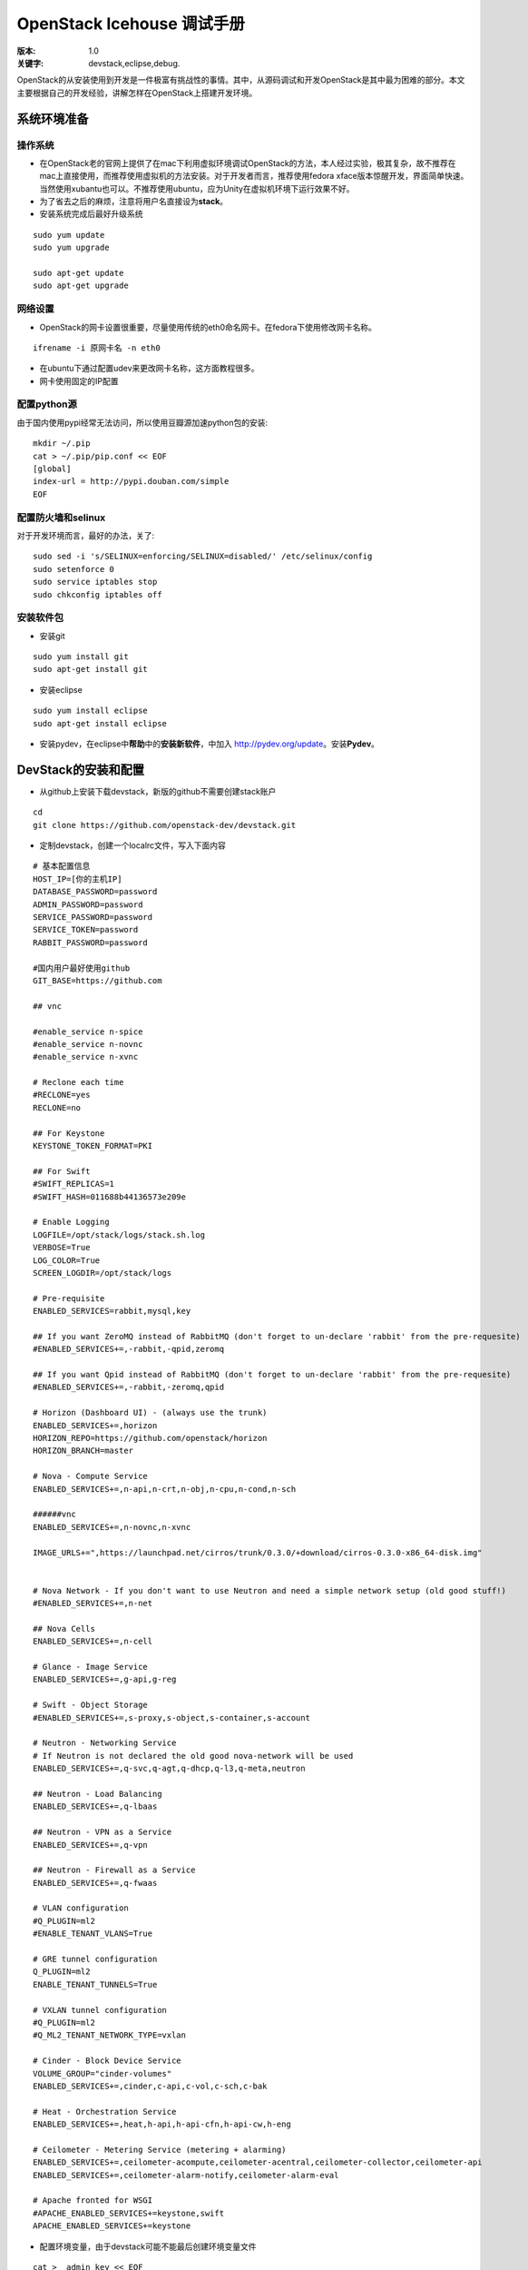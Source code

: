===========
OpenStack Icehouse 调试手册
===========

:版本: 1.0
:关键字: devstack,eclipse,debug.


OpenStack的从安装使用到开发是一件极富有挑战性的事情。其中，从源码调试和开发OpenStack是其中最为困难的部分。本文主要根据自己的开发经验，讲解怎样在OpenStack上搭建开发环境。


系统环境准备
===========

操作系统
------------

* 在OpenStack老的官网上提供了在mac下利用虚拟环境调试OpenStack的方法，本人经过实验，极其复杂，故不推荐在mac上直接使用，而推荐使用虚拟机的方法安装。对于开发者而言，推荐使用fedora xface版本惊醒开发，界面简单快速。当然使用xubantu也可以。不推荐使用ubuntu，应为Unity在虚拟机环境下运行效果不好。

* 为了省去之后的麻烦，注意将用户名直接设为\ **stack**\ 。

* 安装系统完成后最好升级系统

::
  
  sudo yum update
  sudo yum upgrade
  
  sudo apt-get update
  sudo apt-get upgrade


网络设置
-----------

* OpenStack的网卡设置很重要，尽量使用传统的eth0命名网卡。在fedora下使用修改网卡名称。

::
  
  ifrename -i 原网卡名 -n eth0



* 在ubuntu下通过配置udev来更改网卡名称，这方面教程很多。

* 网卡使用固定的IP配置


配置python源
-----------------

由于国内使用pypi经常无法访问，所以使用豆瓣源加速python包的安装::
  
  mkdir ~/.pip
  cat > ~/.pip/pip.conf << EOF
  [global]
  index-url = http://pypi.douban.com/simple
  EOF

配置防火墙和selinux
------------------

对于开发环境而言，最好的办法，关了::
  
   sudo sed -i 's/SELINUX=enforcing/SELINUX=disabled/' /etc/selinux/config
   sudo setenforce 0
   sudo service iptables stop
   sudo chkconfig iptables off

安装软件包
---------------

* 安装git

::
 
  sudo yum install git
  sudo apt-get install git


* 安装eclipse
::
  
  sudo yum install eclipse
  sudo apt-get install eclipse

* 安装pydev，在eclipse中\ **帮助**\ 中的\ **安装新软件**\，中加入 http://pydev.org/update。安装\ **Pydev**\ 。


DevStack的安装和配置
===========

* 从github上安装下载devstack，新版的github不需要创建stack账户

::
  
  cd 
  git clone https://github.com/openstack-dev/devstack.git


* 定制devstack，创建一个localrc文件，写入下面内容

::
  
 # 基本配置信息
 HOST_IP=[你的主机IP]
 DATABASE_PASSWORD=password
 ADMIN_PASSWORD=password
 SERVICE_PASSWORD=password
 SERVICE_TOKEN=password
 RABBIT_PASSWORD=password
 
 #国内用户最好使用github
 GIT_BASE=https://github.com
 
 ## vnc

 #enable_service n-spice
 #enable_service n-novnc
 #enable_service n-xvnc

 # Reclone each time
 #RECLONE=yes
 RECLONE=no

 ## For Keystone
 KEYSTONE_TOKEN_FORMAT=PKI

 ## For Swift
 #SWIFT_REPLICAS=1
 #SWIFT_HASH=011688b44136573e209e
 
 # Enable Logging
 LOGFILE=/opt/stack/logs/stack.sh.log
 VERBOSE=True
 LOG_COLOR=True
 SCREEN_LOGDIR=/opt/stack/logs
 
 # Pre-requisite
 ENABLED_SERVICES=rabbit,mysql,key
 
 ## If you want ZeroMQ instead of RabbitMQ (don't forget to un-declare 'rabbit' from the pre-requesite)
 #ENABLED_SERVICES+=,-rabbit,-qpid,zeromq
 
 ## If you want Qpid instead of RabbitMQ (don't forget to un-declare 'rabbit' from the pre-requesite)
 #ENABLED_SERVICES+=,-rabbit,-zeromq,qpid
 
 # Horizon (Dashboard UI) - (always use the trunk)
 ENABLED_SERVICES+=,horizon
 HORIZON_REPO=https://github.com/openstack/horizon
 HORIZON_BRANCH=master
 
 # Nova - Compute Service
 ENABLED_SERVICES+=,n-api,n-crt,n-obj,n-cpu,n-cond,n-sch
 
 ######vnc
 ENABLED_SERVICES+=,n-novnc,n-xvnc
 
 IMAGE_URLS+=",https://launchpad.net/cirros/trunk/0.3.0/+download/cirros-0.3.0-x86_64-disk.img"
 
 
 # Nova Network - If you don't want to use Neutron and need a simple network setup (old good stuff!)
 #ENABLED_SERVICES+=,n-net
 
 ## Nova Cells
 ENABLED_SERVICES+=,n-cell
 
 # Glance - Image Service
 ENABLED_SERVICES+=,g-api,g-reg
 
 # Swift - Object Storage
 #ENABLED_SERVICES+=,s-proxy,s-object,s-container,s-account
 
 # Neutron - Networking Service
 # If Neutron is not declared the old good nova-network will be used
 ENABLED_SERVICES+=,q-svc,q-agt,q-dhcp,q-l3,q-meta,neutron
 
 ## Neutron - Load Balancing
 ENABLED_SERVICES+=,q-lbaas
 
 ## Neutron - VPN as a Service
 ENABLED_SERVICES+=,q-vpn
 
 ## Neutron - Firewall as a Service
 ENABLED_SERVICES+=,q-fwaas
 
 # VLAN configuration
 #Q_PLUGIN=ml2
 #ENABLE_TENANT_VLANS=True
 
 # GRE tunnel configuration
 Q_PLUGIN=ml2
 ENABLE_TENANT_TUNNELS=True
 
 # VXLAN tunnel configuration
 #Q_PLUGIN=ml2
 #Q_ML2_TENANT_NETWORK_TYPE=vxlan   
 
 # Cinder - Block Device Service
 VOLUME_GROUP="cinder-volumes"
 ENABLED_SERVICES+=,cinder,c-api,c-vol,c-sch,c-bak
 
 # Heat - Orchestration Service
 ENABLED_SERVICES+=,heat,h-api,h-api-cfn,h-api-cw,h-eng
 
 # Ceilometer - Metering Service (metering + alarming)
 ENABLED_SERVICES+=,ceilometer-acompute,ceilometer-acentral,ceilometer-collector,ceilometer-api
 ENABLED_SERVICES+=,ceilometer-alarm-notify,ceilometer-alarm-eval
 
 # Apache fronted for WSGI
 #APACHE_ENABLED_SERVICES+=keystone,swift
 APACHE_ENABLED_SERVICES+=keystone
 

* 配置环境变量，由于devstack可能不能最后创建环境变量文件

::
 
 cat >  admin_key << EOF
 export OS_USERNAME=admin
 export OS_TENANT_NAME=admin
 export OS_PASSWORD=password
 export OS_AUTH_URL=your ip
 EOF

* 运行devstack，由于网络原因，往往一次不能完全成功，需要多运行几次

::
  
  cd devstack && ./stack.sh


* 在安装完成后可以使用

::
  
  ＃停止服务
  ./unstack.sh
 
  ＃开启服务
  ./rejoin_stack.sh


在Eclipse下调试OpenStack
=====================

